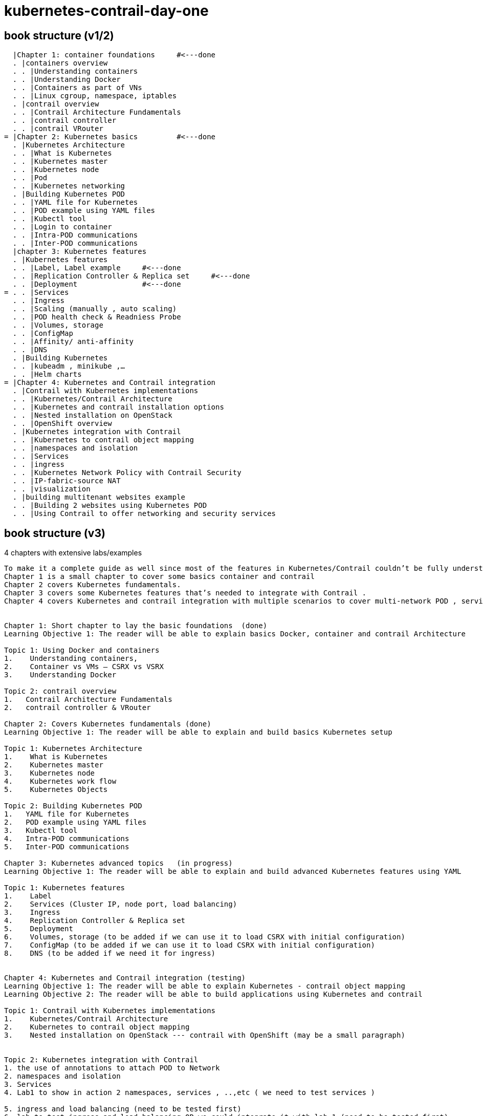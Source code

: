 = kubernetes-contrail-day-one

== book structure (v1/2)

  |Chapter 1: container foundations     #<---done
  . |containers overview
  . . |Understanding containers
  . . |Understanding Docker
  . . |Containers as part of VNs
  . . |Linux cgroup, namespace, iptables
  . |contrail overview
  . . |Contrail Architecture Fundamentals
  . . |contrail controller
  . . |contrail VRouter                  
= |Chapter 2: Kubernetes basics         #<---done
  . |Kubernetes Architecture
  . . |What is Kubernetes
  . . |Kubernetes master
  . . |Kubernetes node
  . . |Pod
  . . |Kubernetes networking
  . |Building Kubernetes POD
  . . |YAML file for Kubernetes
  . . |POD example using YAML files     
  . . |Kubectl tool
  . . |Login to container
  . . |Intra-POD communications
  . . |Inter-POD communications
  |chapter 3: Kubernetes features
  . |Kubernetes features
  . . |Label, Label example     #<---done
  . . |Replication Controller & Replica set     #<---done
  . . |Deployment               #<---done
= . . |Services                 
  . . |Ingress
  . . |Scaling (manually , auto scaling)
  . . |POD health check & Readniess Probe
  . . |Volumes, storage
  . . |ConfigMap
  . . |Affinity/ anti-affinity
  . . |DNS
  . |Building Kubernetes
  . . |kubeadm , minikube ,…
  . . |Helm charts
= |Chapter 4: Kubernetes and Contrail integration
  . |Contrail with Kubernetes implementations
  . . |Kubernetes/Contrail Architecture
  . . |Kubernetes and contrail installation options
  . . |Nested installation on OpenStack
  . . |OpenShift overview
  . |Kubernetes integration with Contrail
  . . |Kubernetes to contrail object mapping
  . . |namespaces and isolation
  . . |Services
  . . |ingress
  . . |Kubernetes Network Policy with Contrail Security
  . . |IP-fabric-source NAT
  . . |visualization
  . |building multitenant websites example
  . . |Building 2 websites using Kubernetes POD
  . . |Using Contrail to offer networking and security services


== book structure (v3)

4 chapters with extensive labs/examples

----
To make it a complete guide as well since most of the features in Kubernetes/Contrail couldn’t be fully understood without understanding the fundamentals 
Chapter 1 is a small chapter to cover some basics container and contrail 
Chapter 2 covers Kubernetes fundamentals.
Chapter 3 covers some Kubernetes features that’s needed to integrate with Contrail .
Chapter 4 covers Kubernetes and contrail integration with multiple scenarios to cover multi-network POD , services Isolated namespace/services, CSRX service changing,..,etc 
 

Chapter 1: Short chapter to lay the basic foundations  (done)
Learning Objective 1: The reader will be able to explain basics Docker, container and contrail Architecture 

Topic 1: Using Docker and containers 
1.    Understanding containers,
2.    Container vs VMs – CSRX vs VSRX
3.    Understanding Docker

Topic 2: contrail overview 
1.   Contrail Architecture Fundamentals 
2.   contrail controller & VRouter 

Chapter 2: Covers Kubernetes fundamentals (done)
Learning Objective 1: The reader will be able to explain and build basics Kubernetes setup  

Topic 1: Kubernetes Architecture  
1.    What is Kubernetes 
2.    Kubernetes master 
3.    Kubernetes node 
4.    Kubernetes work flow
5.    Kubernetes Objects

Topic 2: Building Kubernetes POD
1.   YAML file for Kubernetes 
2.   POD example using YAML files
3.   Kubectl tool 
4.   Intra-POD communications  
5.   Inter-POD communications 

Chapter 3: Kubernetes advanced topics   (in progress)
Learning Objective 1: The reader will be able to explain and build advanced Kubernetes features using YAML  

Topic 1: Kubernetes features 
1.    Label
2.    Services (Cluster IP, node port, load balancing)  
3.    Ingress 
4.    Replication Controller & Replica set
5.    Deployment
6.    Volumes, storage (to be added if we can use it to load CSRX with initial configuration) 
7.    ConfigMap (to be added if we can use it to load CSRX with initial configuration)
8.    DNS (to be added if we need it for ingress)


Chapter 4: Kubernetes and Contrail integration (testing)
Learning Objective 1: The reader will be able to explain Kubernetes - contrail object mapping
Learning Objective 2: The reader will be able to build applications using Kubernetes and contrail     

Topic 1: Contrail with Kubernetes implementations 
1.    Kubernetes/Contrail Architecture  
2.    Kubernetes to contrail object mapping
3.    Nested installation on OpenStack --- contrail with OpenShift (may be a small paragraph) 


Topic 2: Kubernetes integration with Contrail 
1. the use of annotations to attach POD to Network 
2. namespaces and isolation
3. Services 
4. Lab1 to show in action 2 namespaces, services , ..,etc ( we need to test services ) 

5. ingress and load balancing (need to be tested first)
6. lab to test ingress and load balancing OR we could integrate it with lab 1 (need to be tested first)

7. services chaining in contrail 
8. lab to show services chaining with CSRX in transparent mode ( we may need to test loading CSRX with initial config)

9. Contrail Firewall security policy to secure traffic ( to be tested and add if there is more space in the book) 
----


== progress

* (2019-07-30) targeting book publish
* (2019-06-30) targeting 1st draft done

* (2019-06-01) started to co-author with yuvaraja       #<---
* (2019-05-31) adjusted the book content
* (2019-05-28) tested csrx service chaining feature
* (2019-05-25) ch3 working in progress
* (2019-05-24) local setup built, tested multi intf pod and csrx
* (2019-05-05) ch1, ch2 done, starting ch3
* (2019-04-27) ping updated ch2: starting pod building example
* (2019-04-22) ayman uploaded 'docker.docx'
* (2019-04-20) ping kicked off ch2
* (2019-04-17) ayman uploaded 'containers'
* (2019-04-13) started, build repository/toc
